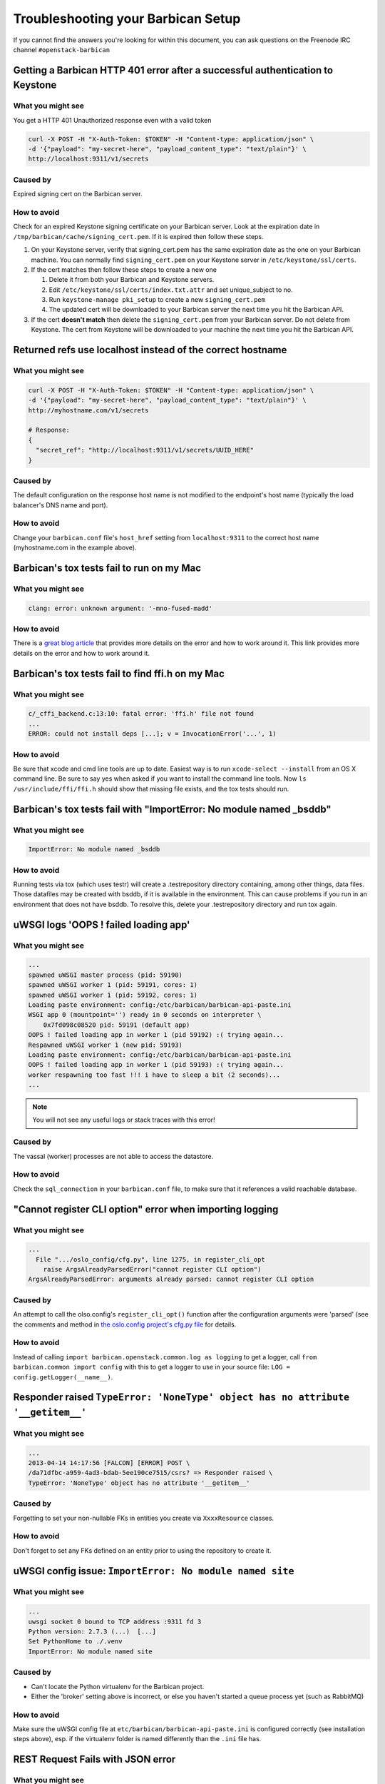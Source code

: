 =====================================
Troubleshooting your Barbican Setup
=====================================

If you cannot find the answers you're looking for within this document,
you can ask questions on the Freenode IRC channel ``#openstack-barbican``


Getting a Barbican HTTP 401 error after a successful authentication to Keystone
-------------------------------------------------------------------------------

What you might see
^^^^^^^^^^^^^^^^^^^

You get a HTTP 401 Unauthorized response even with a valid token

.. code-block:: bash

   curl -X POST -H "X-Auth-Token: $TOKEN" -H "Content-type: application/json" \
   -d '{"payload": "my-secret-here", "payload_content_type": "text/plain"}' \
   http://localhost:9311/v1/secrets

Caused by
^^^^^^^^^^

Expired signing cert on the Barbican server.


How to avoid
^^^^^^^^^^^^^

Check for an expired Keystone signing certificate on your Barbican server.
Look at the expiration date in ``/tmp/barbican/cache/signing_cert.pem``. If
it is expired then follow these steps.

#. On your Keystone server, verify that signing_cert.pem has the same
   expiration date as the one on your Barbican machine. You can normally find
   ``signing_cert.pem`` on your Keystone server in ``/etc/keystone/ssl/certs``.

#. If the cert matches then follow these steps to create a new one

   #. Delete it from both your Barbican and Keystone servers.
   #. Edit ``/etc/keystone/ssl/certs/index.txt.attr`` and set unique_subject
      to no.
   #. Run ``keystone-manage pki_setup`` to create a new ``signing_cert.pem``
   #. The updated cert will be downloaded to your Barbican server the next
      time you hit the Barbican API.

#. If the cert **doesn't match** then delete the ``signing_cert.pem`` from
   your Barbican server. Do not delete from Keystone. The cert from Keystone
   will be downloaded to your machine the next time you hit the Barbican API.


Returned refs use localhost instead of the correct hostname
-------------------------------------------------------------

What you might see
^^^^^^^^^^^^^^^^^^^

.. code-block:: bash

   curl -X POST -H "X-Auth-Token: $TOKEN" -H "Content-type: application/json" \
   -d '{"payload": "my-secret-here", "payload_content_type": "text/plain"}' \
   http://myhostname.com/v1/secrets

   # Response:
   {
     "secret_ref": "http://localhost:9311/v1/secrets/UUID_HERE"
   }


Caused by
^^^^^^^^^^

The default configuration on the response host name is not modified to the
endpoint's host name (typically the load balancer's DNS name and port).

How to avoid
^^^^^^^^^^^^^

Change your ``barbican.conf`` file's ``host_href`` setting from
``localhost:9311`` to the correct host name (myhostname.com in the example
above).


Barbican's tox tests fail to run on my Mac
--------------------------------------------

What you might see
^^^^^^^^^^^^^^^^^^^

.. code-block:: text

   clang: error: unknown argument: '-mno-fused-madd'

How to avoid
^^^^^^^^^^^^^

There is a `great blog article`__ that provides more details on the error and
how to work around it. This link provides more details on the error and how
to work around it.

__ https://langui.sh/2014/03/10/wunused-command-line-argument-hard-error-in
   -future-is-a-harsh-mistress/


Barbican's tox tests fail to find ffi.h on my Mac
-------------------------------------------------

What you might see
^^^^^^^^^^^^^^^^^^

.. code-block:: text

   c/_cffi_backend.c:13:10: fatal error: 'ffi.h' file not found
   ...
   ERROR: could not install deps [...]; v = InvocationError('...', 1)

How to avoid
^^^^^^^^^^^^

Be sure that xcode and cmd line tools are up to date. Easiest way is to run
``xcode-select --install`` from an OS X command line. Be sure to say yes when
asked if you want to install the command line tools. Now
``ls /usr/include/ffi/ffi.h`` should show that missing file exists, and the tox
tests should run.


Barbican's tox tests fail with "ImportError: No module named _bsddb"
--------------------------------------------------------------------

What you might see
^^^^^^^^^^^^^^^^^^

.. code-block:: text

   ImportError: No module named _bsddb

How to avoid
^^^^^^^^^^^^

Running tests via tox (which uses testr) will create a .testrepository directory containing, among other things, data files.  Those datafiles may be created with bsddb, if it is available in the environment. This can cause problems if you run in an environment that does not have bsddb.  To resolve this, delete your .testrepository directory and run tox again.


uWSGI logs 'OOPS ! failed loading app'
--------------------------------------

What you might see
^^^^^^^^^^^^^^^^^^

.. code-block:: text

   ...
   spawned uWSGI master process (pid: 59190)
   spawned uWSGI worker 1 (pid: 59191, cores: 1)
   spawned uWSGI worker 1 (pid: 59192, cores: 1)
   Loading paste environment: config:/etc/barbican/barbican-api-paste.ini
   WSGI app 0 (mountpoint='') ready in 0 seconds on interpreter \
       0x7fd098c08520 pid: 59191 (default app)
   OOPS ! failed loading app in worker 1 (pid 59192) :( trying again...
   Respawned uWSGI worker 1 (new pid: 59193)
   Loading paste environment: config:/etc/barbican/barbican-api-paste.ini
   OOPS ! failed loading app in worker 1 (pid 59193) :( trying again...
   worker respawning too fast !!! i have to sleep a bit (2 seconds)...
   ...

.. note:: You will not see any useful logs or stack traces with this error!


Caused by
^^^^^^^^^

The vassal (worker) processes are not able to access the datastore.


How to avoid
^^^^^^^^^^^^

Check the ``sql_connection`` in your ``barbican.conf`` file, to make sure
that it references a valid reachable database.


"Cannot register CLI option" error when importing logging
---------------------------------------------------------

What you might see
^^^^^^^^^^^^^^^^^^

.. code-block:: text

   ...
     File ".../oslo_config/cfg.py", line 1275, in register_cli_opt
       raise ArgsAlreadyParsedError("cannot register CLI option")
   ArgsAlreadyParsedError: arguments already parsed: cannot register CLI option


Caused by
^^^^^^^^^

An attempt to call the olso.config's ``register_cli_opt()`` function after the
configuration arguments were 'parsed' (see the comments and method in
`the oslo.config project's cfg.py file`__ for details.

__ https://github.com/openstack/oslo.config/blob/master/oslo_config/cfg.py


How to avoid
^^^^^^^^^^^^

Instead of calling ``import barbican.openstack.common.log as logging`` to get a
logger, call ``from barbican.common import config`` with this to get a logger
to use in your source file: ``LOG = config.getLogger(__name__)``.


Responder raised ``TypeError: 'NoneType' object has no attribute '__getitem__'``
--------------------------------------------------------------------------------

What you might see
^^^^^^^^^^^^^^^^^^

.. code-block:: text

   ...
   2013-04-14 14:17:56 [FALCON] [ERROR] POST \
   /da71dfbc-a959-4ad3-bdab-5ee190ce7515/csrs? => Responder raised \
   TypeError: 'NoneType' object has no attribute '__getitem__'


Caused by
^^^^^^^^^

Forgetting to set your non-nullable FKs in entities you create via
``XxxxResource`` classes.


How to avoid
^^^^^^^^^^^^

Don't forget to set any FKs defined on an entity prior to using the repository
to create it.


uWSGI config issue: ``ImportError: No module named site``
---------------------------------------------------------

What you might see
^^^^^^^^^^^^^^^^^^

.. code-block:: text

   ...
   uwsgi socket 0 bound to TCP address :9311 fd 3
   Python version: 2.7.3 (...)  [...]
   Set PythonHome to ./.venv
   ImportError: No module named site


Caused by
^^^^^^^^^

* Can't locate the Python virtualenv for the Barbican project.
* Either the 'broker' setting above is incorrect, or else you haven't started a
  queue process yet (such as RabbitMQ)


How to avoid
^^^^^^^^^^^^

Make sure the uWSGI config file at ``etc/barbican/barbican-api-paste.ini`` is
configured correctly (see installation steps above), esp. if the virtualenv
folder is named differently than the ``.ini`` file has.


REST Request Fails with JSON error
----------------------------------

What you might see
^^^^^^^^^^^^^^^^^^

.. code-block:: json

   {
       "title": "Malformed JSON"
   }


Caused by
^^^^^^^^^

Barbican REST server cannot parse the incoming JSON message from your REST
client.


How to avoid
^^^^^^^^^^^^

Make sure you are submitting properly formed JSON. For example, are there
commas after all but the last name/value pair in a list? Are there quotes
around all name/values that are text-based? Are the types of values matching
what is expected (i.e. integer and boolean types instead of quoted text)?

If you are using the Advanced REST Client with Chrome, and you tried to
upload a file to the secrets PUT call, not only will this fail due to the
multi-part format it uses, but it will also try to submit this file for every
REST request you make thereafter, causing this error. Close the tab/window
with the client, and restart it again.


Crypto Mime Type Not Supported when I try to run tests or hit the API
---------------------------------------------------------------------

What you might see
^^^^^^^^^^^^^^^^^^

A stack trace that has this in it (for example):

.. code-block:: text

   CryptoMimeTypeNotSupportedException: Crypto Mime Type of 'text/plain' not supported


Caused by
^^^^^^^^^

The Barbican plugins are not installed into a place where the Python plugin
manager can find them.


How to avoid
^^^^^^^^^^^^

Make sure you run the ``pip install -e .``.


Python "can't find module errors" with the uWSGI scripts
--------------------------------------------------------

What you might see
^^^^^^^^^^^^^^^^^^

.. code-block:: text

   *** has_emperor mode detected (fd: 6) ***
   ...
   !!! UNABLE to load uWSGI plugin: dlopen(./python_plugin.so, 10): image not found !!!
   ...
     File "./site-packages/paste/deploy/loadwsgi.py", line 22, in import_string
         return pkg_resources.EntryPoint.parse("x=" + s).load(False)
     File "./site-packages/distribute-0.6.35-py2.7.egg/pkg_resources.py", line 2015, in load
         entry = __import__(self.module_name, globals(),globals(), ['__name__'])
   ImportError: No module named barbican.api.app
   ...
   *** Starting uWSGI 1.9.13 (64bit) on [Fri Jul  5 09:59:29 2013] ***


Caused by
^^^^^^^^^

The Barbican source modules are not found in the Python path of applications
such as uwsgi.


How to avoid
^^^^^^^^^^^^

Make sure you are running from your virtual env, and that pip was executed
**after** you activated your virtual environment. This especially includes the
``pip install -e`` command. Also, it is possible that your virtual env gets
corrupted, so you might need to rebuild it.


'unable to open database file None None' errors running scripts
---------------------------------------------------------------

What you might see
^^^^^^^^^^^^^^^^^^

.. code-block:: text

   ...
     File "./site-packages/sqlalchemy/engine/strategies.py", line 80, in connect
       return dialect.connect(*cargs, **cparams)
     File "./site-packages/sqlalchemy/engine/default.py", line 283, in connect
       return self.dbapi.connect(*cargs, **cparams)
   OperationalError: (OperationalError) unable to open database file None None
   [emperor] removed uwsgi instance barbican-api.ini
   ...


Caused by
^^^^^^^^^

Destination folder for the sqlite database is not found, or is not writable.


How to avoid
^^^^^^^^^^^^

Make sure the ``/var/lib/barbican/`` folder exists and is writable by the user
that is running the Barbican API process.


'ValueError: No JSON object could be decoded' with Keystoneclient middleware
----------------------------------------------------------------------------

What you might see
^^^^^^^^^^^^^^^^^^

.. code-block:: text

   ...
   2013-08-15 16:55:15.759 2445 DEBUG keystoneclient.middleware.auth_token \
   [-] Token validation failure. _validate_user_token \
   ./site-packages/keystoneclient/middleware/auth_token.py:711
   ...
   2013-08-15 16:55:15.759 2445 TRACE keystoneclient.middleware.auth_token \
   raise ValueError("No JSON object could be decoded")
   2013-08-15 16:55:15.759 24458 TRACE keystoneclient.middleware.auth_token \
   ValueError: No JSON object could be decoded
   ...
   2013-08-15 16:55:15.766 2445 WARNING keystoneclient.middleware.auth_token \
   [-] Authorization failed for token ...
   2013-08-15 16:55:15.766 2445 INFO keystoneclient.middleware.auth_token \
   [-] Invalid user token - rejecting request...


Caused by
^^^^^^^^^

The ``keystoneclient`` middleware component is looking for a ``cms`` command in
``openssl`` that wasn't available before version ``1.0.1``.


How to avoid
^^^^^^^^^^^^

Update openssl.


"accept-encoding of 'gzip,deflate,sdch' not supported"
------------------------------------------------------

What you might see
^^^^^^^^^^^^^^^^^^

.. code-block:: text

   Secret retrieval issue seen - accept-encoding of 'gzip,deflate,sdch' not supported


Caused by
^^^^^^^^^

This might be an issue with the browser you are using, as performing the
request via curl doesn't seem to be affected.


How to avoid
^^^^^^^^^^^^

Other than using an command such as curl to make the REST request you may not
have many other options.

